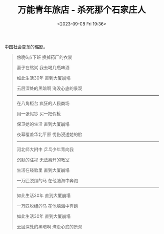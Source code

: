 #+TITLE: 万能青年旅店 - 杀死那个石家庄人
#+DATE: <2023-09-08 Fri 19:36>
#+TAGS[]: 音乐

中国社会变革的缩影。

#+BEGIN_QUOTE
傍晚6点下班 换掉药厂的衣裳

妻子在熬粥 我去喝几瓶啤酒

如此生活30年 直到大厦崩塌

云层深处的黑暗啊 淹没心底的景观

-----

在八角柜台 疯狂的人民商场

用一张假钞 买一把假枪

保卫她的生活 直到大厦崩塌

夜幕覆盖华北平原 忧伤浸透她的脸

-----

河北师大附中 乒乓少年背向我

沉默的注视 无法离开的教室

生活在经验里 直到大厦崩塌

一万匹脱缰的马 在他脑海中奔跑

-----

如此生活30年 直到大厦崩塌

一万匹脱缰的马 在他脑海中奔跑

如此生活30年 直到大厦崩塌

云层深处的黑暗啊 淹没心底的景观
#+END_QUOTE
